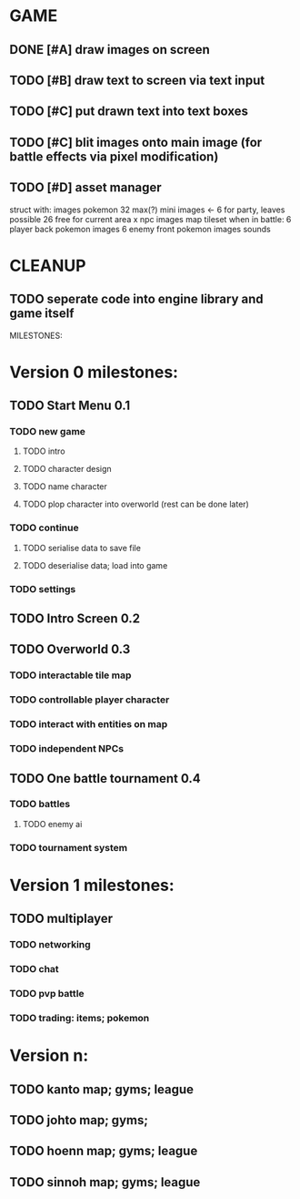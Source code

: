 * GAME
** DONE [#A] draw images on screen 
** TODO [#B] draw text to screen via text input
** TODO [#C] put drawn text into text boxes
** TODO [#C] blit images onto main image (for battle effects via pixel modification)
** TODO [#D] asset manager
   struct with:
     images
      pokemon
        32 max(?) mini images <- 6 for party, leaves possible 26 free for current area
        x npc images 
        map tileset
      when in battle:
        6 player back pokemon images
        6 enemy front pokemon images 
    sounds
* CLEANUP
** TODO seperate code into engine library and game itself

MILESTONES:

* Version 0 milestones:
** TODO Start Menu 0.1
*** TODO new game
**** TODO intro
**** TODO character design
**** TODO name character
**** TODO plop character into overworld (rest can be done later)
*** TODO continue
**** TODO serialise data to save file
**** TODO deserialise data; load into game
*** TODO settings
** TODO Intro Screen 0.2
** TODO Overworld 0.3
*** TODO interactable tile map
*** TODO controllable player character
*** TODO interact with entities on map
*** TODO independent NPCs
** TODO One battle tournament 0.4
*** TODO battles
**** TODO enemy ai
*** TODO tournament system


* Version 1 milestones:
** TODO multiplayer
*** TODO networking
*** TODO chat
*** TODO pvp battle
*** TODO trading: items; pokemon


* Version n:
** TODO kanto map; gyms; league
** TODO johto map; gyms;
** TODO hoenn map; gyms; league
** TODO sinnoh map; gyms; league
